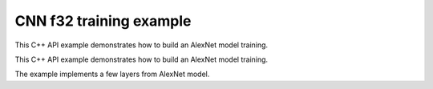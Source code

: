 .. index:: pair: page; CNN f32 training example
.. _doxid-cnn_training_f32_cpp:

CNN f32 training example
========================

This C++ API example demonstrates how to build an AlexNet model training.

This C++ API example demonstrates how to build an AlexNet model training.

The example implements a few layers from AlexNet model.

.. ref-code-block:: cpp

	/*******************************************************************************
	* Copyright 2016-2025 Intel Corporation
	*
	* Licensed under the Apache License, Version 2.0 (the "License");
	* you may not use this file except in compliance with the License.
	* You may obtain a copy of the License at
	*
	*     http://www.apache.org/licenses/LICENSE-2.0
	*
	* Unless required by applicable law or agreed to in writing, software
	* distributed under the License is distributed on an "AS IS" BASIS,
	* WITHOUT WARRANTIES OR CONDITIONS OF ANY KIND, either express or implied.
	* See the License for the specific language governing permissions and
	* limitations under the License.
	*******************************************************************************/
	
	
	#include <assert.h>
	
	#include <math.h>
	
	#include "oneapi/dnnl/dnnl.hpp"
	
	#include "example_utils.hpp"
	
	using namespace :ref:`dnnl <doxid-namespacednnl>`;
	
	void simple_net(:ref:`engine::kind <doxid-structdnnl_1_1engine_1a2635da16314dcbdb9bd9ea431316bb1a>` engine_kind) {
	    auto eng = :ref:`engine <doxid-structdnnl_1_1engine>`(engine_kind, 0);
	    :ref:`stream <doxid-structdnnl_1_1stream>` s(eng);
	
	    // Vector of primitives and their execute arguments
	    std::vector<primitive> net_fwd, net_bwd;
	    std::vector<std::unordered_map<int, memory>> net_fwd_args, net_bwd_args;
	
	    const int batch = 32;
	
	    std::vector<float> net_src(batch * 3 * 227 * 227);
	    std::vector<float> net_dst(batch * 96 * 27 * 27);
	
	    // initializing non-zero values for src
	    for (size_t i = 0; i < net_src.size(); ++i)
	        net_src[i] = sinf((float)i);
	
	    // AlexNet: conv
	    // {batch, 3, 227, 227} (x) {96, 3, 11, 11} -> {batch, 96, 55, 55}
	    // strides: {4, 4}
	
	    :ref:`memory::dims <doxid-structdnnl_1_1memory_1a7d9f4b6ad8caf3969f436cd9ff27e9bb>` conv_src_tz = {batch, 3, 227, 227};
	    :ref:`memory::dims <doxid-structdnnl_1_1memory_1a7d9f4b6ad8caf3969f436cd9ff27e9bb>` conv_weights_tz = {96, 3, 11, 11};
	    :ref:`memory::dims <doxid-structdnnl_1_1memory_1a7d9f4b6ad8caf3969f436cd9ff27e9bb>` conv_bias_tz = {96};
	    :ref:`memory::dims <doxid-structdnnl_1_1memory_1a7d9f4b6ad8caf3969f436cd9ff27e9bb>` conv_dst_tz = {batch, 96, 55, 55};
	    :ref:`memory::dims <doxid-structdnnl_1_1memory_1a7d9f4b6ad8caf3969f436cd9ff27e9bb>` conv_strides = {4, 4};
	    :ref:`memory::dims <doxid-structdnnl_1_1memory_1a7d9f4b6ad8caf3969f436cd9ff27e9bb>` conv_padding = {0, 0};
	
	    std::vector<float> conv_weights(product(conv_weights_tz));
	    std::vector<float> conv_bias(product(conv_bias_tz));
	
	    // initializing non-zero values for weights and bias
	    for (size_t i = 0; i < conv_weights.size(); ++i)
	        conv_weights[i] = sinf((float)i);
	    for (size_t i = 0; i < conv_bias.size(); ++i)
	        conv_bias[i] = sinf((float)i);
	
	    // create memory for user data
	    auto conv_user_src_memory = :ref:`memory <doxid-structdnnl_1_1memory>`(
	            {{conv_src_tz}, :ref:`memory::data_type::f32 <doxid-structdnnl_1_1memory_1a8e83474ec3a50e08e37af76c8c075dcea512dc597be7ae761876315165dc8bd2e>`, :ref:`memory::format_tag::nchw <doxid-structdnnl_1_1memory_1a8e71077ed6a5f7fb7b3e6e1a5a2ecf3faded7ac40158367123c5467281d44cbeb>`},
	            eng);
	    write_to_dnnl_memory(net_src.data(), conv_user_src_memory);
	    auto conv_user_weights_memory
	            = :ref:`memory <doxid-structdnnl_1_1memory>`({{conv_weights_tz}, :ref:`memory::data_type::f32 <doxid-structdnnl_1_1memory_1a8e83474ec3a50e08e37af76c8c075dcea512dc597be7ae761876315165dc8bd2e>`,
	                             :ref:`memory::format_tag::oihw <doxid-structdnnl_1_1memory_1a8e71077ed6a5f7fb7b3e6e1a5a2ecf3fa14b72a467aeefa06a5cb802ec4a7743c>`},
	                    eng);
	    write_to_dnnl_memory((void *)conv_weights.data(), conv_user_weights_memory);
	    auto conv_user_bias_memory = :ref:`memory <doxid-structdnnl_1_1memory>`(
	            {{conv_bias_tz}, :ref:`memory::data_type::f32 <doxid-structdnnl_1_1memory_1a8e83474ec3a50e08e37af76c8c075dcea512dc597be7ae761876315165dc8bd2e>`, :ref:`memory::format_tag::x <doxid-structdnnl_1_1memory_1a8e71077ed6a5f7fb7b3e6e1a5a2ecf3fa9dd4e461268c8034f5c8564e155c67a6>`},
	            eng);
	    write_to_dnnl_memory(conv_bias.data(), conv_user_bias_memory);
	
	    // create memory descriptors for convolution data w/ no specified
	    // format tag(`any`)
	    // tag `any` lets a primitive(convolution in this case)
	    // chose the memory format preferred for best performance.
	    auto conv_src_md = :ref:`memory::desc <doxid-structdnnl_1_1memory_1_1desc>`(
	            {conv_src_tz}, :ref:`memory::data_type::f32 <doxid-structdnnl_1_1memory_1a8e83474ec3a50e08e37af76c8c075dcea512dc597be7ae761876315165dc8bd2e>`, :ref:`memory::format_tag::any <doxid-structdnnl_1_1memory_1a8e71077ed6a5f7fb7b3e6e1a5a2ecf3fa100b8cad7cf2a56f6df78f171f97a1ec>`);
	    auto conv_bias_md = :ref:`memory::desc <doxid-structdnnl_1_1memory_1_1desc>`(
	            {conv_bias_tz}, :ref:`memory::data_type::f32 <doxid-structdnnl_1_1memory_1a8e83474ec3a50e08e37af76c8c075dcea512dc597be7ae761876315165dc8bd2e>`, :ref:`memory::format_tag::any <doxid-structdnnl_1_1memory_1a8e71077ed6a5f7fb7b3e6e1a5a2ecf3fa100b8cad7cf2a56f6df78f171f97a1ec>`);
	    auto conv_weights_md = :ref:`memory::desc <doxid-structdnnl_1_1memory_1_1desc>`(
	            {conv_weights_tz}, :ref:`memory::data_type::f32 <doxid-structdnnl_1_1memory_1a8e83474ec3a50e08e37af76c8c075dcea512dc597be7ae761876315165dc8bd2e>`, :ref:`memory::format_tag::any <doxid-structdnnl_1_1memory_1a8e71077ed6a5f7fb7b3e6e1a5a2ecf3fa100b8cad7cf2a56f6df78f171f97a1ec>`);
	    auto conv_dst_md = :ref:`memory::desc <doxid-structdnnl_1_1memory_1_1desc>`(
	            {conv_dst_tz}, :ref:`memory::data_type::f32 <doxid-structdnnl_1_1memory_1a8e83474ec3a50e08e37af76c8c075dcea512dc597be7ae761876315165dc8bd2e>`, :ref:`memory::format_tag::any <doxid-structdnnl_1_1memory_1a8e71077ed6a5f7fb7b3e6e1a5a2ecf3fa100b8cad7cf2a56f6df78f171f97a1ec>`);
	
	    // create a convolution primitive descriptor
	    auto conv_pd = :ref:`convolution_forward::primitive_desc <doxid-structdnnl_1_1convolution__forward_1_1primitive__desc>`(eng, :ref:`prop_kind::forward <doxid-group__dnnl__api__attributes_1ggac7db48f6583aa9903e54c2a39d65438fa965dbaac085fc891bfbbd4f9d145bbc8>`,
	            :ref:`algorithm::convolution_direct <doxid-group__dnnl__api__attributes_1gga00377dd4982333e42e8ae1d09a309640a5028ad8f818a45333a8a0eefad35c5c0>`, conv_src_md, conv_weights_md,
	            conv_bias_md, conv_dst_md, conv_strides, conv_padding,
	            conv_padding);
	
	    // create reorder primitives between user input and conv src if needed
	    auto conv_src_memory = conv_user_src_memory;
	    if (conv_pd.src_desc() != conv_user_src_memory.get_desc()) {
	        conv_src_memory = :ref:`memory <doxid-structdnnl_1_1memory>`(conv_pd.src_desc(), eng);
	        net_fwd.push_back(:ref:`reorder <doxid-structdnnl_1_1reorder>`(conv_user_src_memory, conv_src_memory));
	        net_fwd_args.push_back({{:ref:`DNNL_ARG_FROM <doxid-group__dnnl__api__primitives__common_1ga953b34f004a8222b04e21851487c611a>`, conv_user_src_memory},
	                {:ref:`DNNL_ARG_TO <doxid-group__dnnl__api__primitives__common_1gaf700c3396987b450413c8df5d78bafd9>`, conv_src_memory}});
	    }
	
	    auto conv_weights_memory = conv_user_weights_memory;
	    if (conv_pd.weights_desc() != conv_user_weights_memory.get_desc()) {
	        conv_weights_memory = :ref:`memory <doxid-structdnnl_1_1memory>`(conv_pd.weights_desc(), eng);
	        net_fwd.push_back(
	                :ref:`reorder <doxid-structdnnl_1_1reorder>`(conv_user_weights_memory, conv_weights_memory));
	        net_fwd_args.push_back({{:ref:`DNNL_ARG_FROM <doxid-group__dnnl__api__primitives__common_1ga953b34f004a8222b04e21851487c611a>`, conv_user_weights_memory},
	                {:ref:`DNNL_ARG_TO <doxid-group__dnnl__api__primitives__common_1gaf700c3396987b450413c8df5d78bafd9>`, conv_weights_memory}});
	    }
	
	    // create memory for conv dst
	    auto conv_dst_memory = :ref:`memory <doxid-structdnnl_1_1memory>`(conv_pd.dst_desc(), eng);
	
	    // finally create a convolution primitive
	    net_fwd.push_back(:ref:`convolution_forward <doxid-structdnnl_1_1convolution__forward>`(conv_pd));
	    net_fwd_args.push_back({{:ref:`DNNL_ARG_SRC <doxid-group__dnnl__api__primitives__common_1gac37ad67b48edeb9e742af0e50b70fe09>`, conv_src_memory},
	            {:ref:`DNNL_ARG_WEIGHTS <doxid-group__dnnl__api__primitives__common_1gaf279f28c59a807e71a70c719db56c5b3>`, conv_weights_memory},
	            {:ref:`DNNL_ARG_BIAS <doxid-group__dnnl__api__primitives__common_1gad0cbc09942aba93fbe3c0c2e09166f0d>`, conv_user_bias_memory},
	            {:ref:`DNNL_ARG_DST <doxid-group__dnnl__api__primitives__common_1ga3ca217e4a06d42a0ede3c018383c388f>`, conv_dst_memory}});
	
	    // AlexNet: relu
	    // {batch, 96, 55, 55} -> {batch, 96, 55, 55}
	    :ref:`memory::dims <doxid-structdnnl_1_1memory_1a7d9f4b6ad8caf3969f436cd9ff27e9bb>` relu_data_tz = {batch, 96, 55, 55};
	    const float negative_slope = 0.0f;
	
	    // create relu primitive desc
	    // keep memory format tag of source same as the format tag of convolution
	    // output in order to avoid reorder
	    auto relu_pd = :ref:`eltwise_forward::primitive_desc <doxid-structdnnl_1_1eltwise__forward_1_1primitive__desc>`(eng, :ref:`prop_kind::forward <doxid-group__dnnl__api__attributes_1ggac7db48f6583aa9903e54c2a39d65438fa965dbaac085fc891bfbbd4f9d145bbc8>`,
	            :ref:`algorithm::eltwise_relu <doxid-group__dnnl__api__attributes_1gga00377dd4982333e42e8ae1d09a309640aba09bebb742494255b90b43871c01c69>`, conv_pd.dst_desc(), conv_pd.dst_desc(),
	            negative_slope);
	
	    // create relu dst memory
	    auto relu_dst_memory = :ref:`memory <doxid-structdnnl_1_1memory>`(relu_pd.dst_desc(), eng);
	
	    // finally create a relu primitive
	    net_fwd.push_back(:ref:`eltwise_forward <doxid-structdnnl_1_1eltwise__forward>`(relu_pd));
	    net_fwd_args.push_back(
	            {{:ref:`DNNL_ARG_SRC <doxid-group__dnnl__api__primitives__common_1gac37ad67b48edeb9e742af0e50b70fe09>`, conv_dst_memory}, {:ref:`DNNL_ARG_DST <doxid-group__dnnl__api__primitives__common_1ga3ca217e4a06d42a0ede3c018383c388f>`, relu_dst_memory}});
	
	    // AlexNet: lrn
	    // {batch, 96, 55, 55} -> {batch, 96, 55, 55}
	    // local size: 5
	    // alpha: 0.0001
	    // beta: 0.75
	    // k: 1.0
	    :ref:`memory::dims <doxid-structdnnl_1_1memory_1a7d9f4b6ad8caf3969f436cd9ff27e9bb>` lrn_data_tz = {batch, 96, 55, 55};
	    const uint32_t local_size = 5;
	    const float alpha = 0.0001f;
	    const float beta = 0.75f;
	    const float k = 1.0f;
	
	    // create a lrn primitive descriptor
	    auto lrn_pd = :ref:`lrn_forward::primitive_desc <doxid-structdnnl_1_1lrn__forward_1_1primitive__desc>`(eng, :ref:`prop_kind::forward <doxid-group__dnnl__api__attributes_1ggac7db48f6583aa9903e54c2a39d65438fa965dbaac085fc891bfbbd4f9d145bbc8>`,
	            :ref:`algorithm::lrn_across_channels <doxid-group__dnnl__api__attributes_1gga00377dd4982333e42e8ae1d09a309640ab9e2d858b551792385a4b5b86672b24b>`, relu_pd.dst_desc(),
	            relu_pd.dst_desc(), local_size, alpha, beta, k);
	
	    // create lrn dst memory
	    auto lrn_dst_memory = :ref:`memory <doxid-structdnnl_1_1memory>`(lrn_pd.dst_desc(), eng);
	
	    // create workspace only in training and only for forward primitive
	    // query lrn_pd for workspace, this memory will be shared with forward lrn
	    auto lrn_workspace_memory = :ref:`memory <doxid-structdnnl_1_1memory>`(lrn_pd.workspace_desc(), eng);
	
	    // finally create a lrn primitive
	    net_fwd.push_back(:ref:`lrn_forward <doxid-structdnnl_1_1lrn__forward>`(lrn_pd));
	    net_fwd_args.push_back(
	            {{:ref:`DNNL_ARG_SRC <doxid-group__dnnl__api__primitives__common_1gac37ad67b48edeb9e742af0e50b70fe09>`, relu_dst_memory}, {:ref:`DNNL_ARG_DST <doxid-group__dnnl__api__primitives__common_1ga3ca217e4a06d42a0ede3c018383c388f>`, lrn_dst_memory},
	                    {:ref:`DNNL_ARG_WORKSPACE <doxid-group__dnnl__api__primitives__common_1ga550c80e1b9ba4f541202a7ac98be117f>`, lrn_workspace_memory}});
	
	    // AlexNet: pool
	    // {batch, 96, 55, 55} -> {batch, 96, 27, 27}
	    // kernel: {3, 3}
	    // strides: {2, 2}
	
	    :ref:`memory::dims <doxid-structdnnl_1_1memory_1a7d9f4b6ad8caf3969f436cd9ff27e9bb>` pool_dst_tz = {batch, 96, 27, 27};
	    :ref:`memory::dims <doxid-structdnnl_1_1memory_1a7d9f4b6ad8caf3969f436cd9ff27e9bb>` pool_kernel = {3, 3};
	    :ref:`memory::dims <doxid-structdnnl_1_1memory_1a7d9f4b6ad8caf3969f436cd9ff27e9bb>` pool_strides = {2, 2};
	    :ref:`memory::dims <doxid-structdnnl_1_1memory_1a7d9f4b6ad8caf3969f436cd9ff27e9bb>` pool_dilation = {0, 0};
	    :ref:`memory::dims <doxid-structdnnl_1_1memory_1a7d9f4b6ad8caf3969f436cd9ff27e9bb>` pool_padding = {0, 0};
	
	    // create memory for pool dst data in user format
	    auto pool_user_dst_memory = :ref:`memory <doxid-structdnnl_1_1memory>`(
	            {{pool_dst_tz}, :ref:`memory::data_type::f32 <doxid-structdnnl_1_1memory_1a8e83474ec3a50e08e37af76c8c075dcea512dc597be7ae761876315165dc8bd2e>`, :ref:`memory::format_tag::nchw <doxid-structdnnl_1_1memory_1a8e71077ed6a5f7fb7b3e6e1a5a2ecf3faded7ac40158367123c5467281d44cbeb>`},
	            eng);
	    write_to_dnnl_memory(net_dst.data(), pool_user_dst_memory);
	
	    // create pool dst memory descriptor in format any
	    auto pool_dst_md = :ref:`memory::desc <doxid-structdnnl_1_1memory_1_1desc>`(
	            {pool_dst_tz}, :ref:`memory::data_type::f32 <doxid-structdnnl_1_1memory_1a8e83474ec3a50e08e37af76c8c075dcea512dc597be7ae761876315165dc8bd2e>`, :ref:`memory::format_tag::any <doxid-structdnnl_1_1memory_1a8e71077ed6a5f7fb7b3e6e1a5a2ecf3fa100b8cad7cf2a56f6df78f171f97a1ec>`);
	
	    // create a pooling primitive descriptor
	    auto pool_pd = :ref:`pooling_forward::primitive_desc <doxid-structdnnl_1_1pooling__forward_1_1primitive__desc>`(eng, :ref:`prop_kind::forward <doxid-group__dnnl__api__attributes_1ggac7db48f6583aa9903e54c2a39d65438fa965dbaac085fc891bfbbd4f9d145bbc8>`,
	            :ref:`algorithm::pooling_max <doxid-group__dnnl__api__attributes_1gga00377dd4982333e42e8ae1d09a309640a8c73d4bb88a0497586a74256bb338e88>`, lrn_dst_memory.get_desc(), pool_dst_md,
	            pool_strides, pool_kernel, pool_dilation, pool_padding,
	            pool_padding);
	
	    // create pooling workspace memory if training
	    auto pool_workspace_memory = :ref:`memory <doxid-structdnnl_1_1memory>`(pool_pd.workspace_desc(), eng);
	
	    // create a pooling primitive
	    net_fwd.push_back(:ref:`pooling_forward <doxid-structdnnl_1_1pooling__forward>`(pool_pd));
	    // leave DST unknown for now (see the next reorder)
	    net_fwd_args.push_back({{:ref:`DNNL_ARG_SRC <doxid-group__dnnl__api__primitives__common_1gac37ad67b48edeb9e742af0e50b70fe09>`, lrn_dst_memory},
	            // delay putting DST until reorder (if needed)
	            {:ref:`DNNL_ARG_WORKSPACE <doxid-group__dnnl__api__primitives__common_1ga550c80e1b9ba4f541202a7ac98be117f>`, pool_workspace_memory}});
	
	    // create reorder primitive between pool dst and user dst format
	    // if needed
	    auto pool_dst_memory = pool_user_dst_memory;
	    if (pool_pd.dst_desc() != pool_user_dst_memory.get_desc()) {
	        pool_dst_memory = :ref:`memory <doxid-structdnnl_1_1memory>`(pool_pd.dst_desc(), eng);
	        net_fwd_args.back().insert({:ref:`DNNL_ARG_DST <doxid-group__dnnl__api__primitives__common_1ga3ca217e4a06d42a0ede3c018383c388f>`, pool_dst_memory});
	        net_fwd.push_back(:ref:`reorder <doxid-structdnnl_1_1reorder>`(pool_dst_memory, pool_user_dst_memory));
	        net_fwd_args.push_back({{:ref:`DNNL_ARG_FROM <doxid-group__dnnl__api__primitives__common_1ga953b34f004a8222b04e21851487c611a>`, pool_dst_memory},
	                {:ref:`DNNL_ARG_TO <doxid-group__dnnl__api__primitives__common_1gaf700c3396987b450413c8df5d78bafd9>`, pool_user_dst_memory}});
	    } else {
	        net_fwd_args.back().insert({:ref:`DNNL_ARG_DST <doxid-group__dnnl__api__primitives__common_1ga3ca217e4a06d42a0ede3c018383c388f>`, pool_dst_memory});
	    }
	
	    //-----------------------------------------------------------------------
	    //----------------- Backward Stream -------------------------------------
	    // ... user diff_data ...
	    std::vector<float> net_diff_dst(batch * 96 * 27 * 27);
	    for (size_t i = 0; i < net_diff_dst.size(); ++i)
	        net_diff_dst[i] = sinf((float)i);
	
	    // create memory for user diff dst data
	    auto pool_user_diff_dst_memory = :ref:`memory <doxid-structdnnl_1_1memory>`(
	            {{pool_dst_tz}, :ref:`memory::data_type::f32 <doxid-structdnnl_1_1memory_1a8e83474ec3a50e08e37af76c8c075dcea512dc597be7ae761876315165dc8bd2e>`, :ref:`memory::format_tag::nchw <doxid-structdnnl_1_1memory_1a8e71077ed6a5f7fb7b3e6e1a5a2ecf3faded7ac40158367123c5467281d44cbeb>`},
	            eng);
	    write_to_dnnl_memory(net_diff_dst.data(), pool_user_diff_dst_memory);
	
	    // Backward pooling
	    // create memory descriptors for pooling
	    auto pool_diff_src_md = :ref:`memory::desc <doxid-structdnnl_1_1memory_1_1desc>`(
	            {lrn_data_tz}, :ref:`memory::data_type::f32 <doxid-structdnnl_1_1memory_1a8e83474ec3a50e08e37af76c8c075dcea512dc597be7ae761876315165dc8bd2e>`, :ref:`memory::format_tag::any <doxid-structdnnl_1_1memory_1a8e71077ed6a5f7fb7b3e6e1a5a2ecf3fa100b8cad7cf2a56f6df78f171f97a1ec>`);
	    auto pool_diff_dst_md = :ref:`memory::desc <doxid-structdnnl_1_1memory_1_1desc>`(
	            {pool_dst_tz}, :ref:`memory::data_type::f32 <doxid-structdnnl_1_1memory_1a8e83474ec3a50e08e37af76c8c075dcea512dc597be7ae761876315165dc8bd2e>`, :ref:`memory::format_tag::any <doxid-structdnnl_1_1memory_1a8e71077ed6a5f7fb7b3e6e1a5a2ecf3fa100b8cad7cf2a56f6df78f171f97a1ec>`);
	
	    // backward primitive descriptor needs to hint forward descriptor
	    auto pool_bwd_pd = :ref:`pooling_backward::primitive_desc <doxid-structdnnl_1_1pooling__backward_1_1primitive__desc>`(eng,
	            :ref:`algorithm::pooling_max <doxid-group__dnnl__api__attributes_1gga00377dd4982333e42e8ae1d09a309640a8c73d4bb88a0497586a74256bb338e88>`, pool_diff_src_md, pool_diff_dst_md,
	            pool_strides, pool_kernel, pool_dilation, pool_padding,
	            pool_padding, pool_pd);
	
	    // create reorder primitive between user diff dst and pool diff dst
	    // if required
	    auto pool_diff_dst_memory = pool_user_diff_dst_memory;
	    if (pool_dst_memory.get_desc() != pool_user_diff_dst_memory.get_desc()) {
	        pool_diff_dst_memory = :ref:`memory <doxid-structdnnl_1_1memory>`(pool_dst_memory.get_desc(), eng);
	        net_bwd.push_back(
	                :ref:`reorder <doxid-structdnnl_1_1reorder>`(pool_user_diff_dst_memory, pool_diff_dst_memory));
	        net_bwd_args.push_back({{:ref:`DNNL_ARG_FROM <doxid-group__dnnl__api__primitives__common_1ga953b34f004a8222b04e21851487c611a>`, pool_user_diff_dst_memory},
	                {:ref:`DNNL_ARG_TO <doxid-group__dnnl__api__primitives__common_1gaf700c3396987b450413c8df5d78bafd9>`, pool_diff_dst_memory}});
	    }
	
	    // create memory for pool diff src
	    auto pool_diff_src_memory = :ref:`memory <doxid-structdnnl_1_1memory>`(pool_bwd_pd.diff_src_desc(), eng);
	
	    // finally create backward pooling primitive
	    net_bwd.push_back(:ref:`pooling_backward <doxid-structdnnl_1_1pooling__backward>`(pool_bwd_pd));
	    net_bwd_args.push_back({{:ref:`DNNL_ARG_DIFF_DST <doxid-group__dnnl__api__primitives__common_1gac9302f4cbd2668bf9a98ba99d752b971>`, pool_diff_dst_memory},
	            {:ref:`DNNL_ARG_DIFF_SRC <doxid-group__dnnl__api__primitives__common_1ga18ee0e360399cfe9d3b58a13dfcb9333>`, pool_diff_src_memory},
	            {:ref:`DNNL_ARG_WORKSPACE <doxid-group__dnnl__api__primitives__common_1ga550c80e1b9ba4f541202a7ac98be117f>`, pool_workspace_memory}});
	
	    // Backward lrn
	    auto lrn_diff_dst_md = :ref:`memory::desc <doxid-structdnnl_1_1memory_1_1desc>`(
	            {lrn_data_tz}, :ref:`memory::data_type::f32 <doxid-structdnnl_1_1memory_1a8e83474ec3a50e08e37af76c8c075dcea512dc597be7ae761876315165dc8bd2e>`, :ref:`memory::format_tag::any <doxid-structdnnl_1_1memory_1a8e71077ed6a5f7fb7b3e6e1a5a2ecf3fa100b8cad7cf2a56f6df78f171f97a1ec>`);
	    const auto &lrn_diff_src_md = lrn_diff_dst_md;
	
	    // create backward lrn primitive descriptor
	    auto lrn_bwd_pd = :ref:`lrn_backward::primitive_desc <doxid-structdnnl_1_1lrn__backward_1_1primitive__desc>`(eng,
	            :ref:`algorithm::lrn_across_channels <doxid-group__dnnl__api__attributes_1gga00377dd4982333e42e8ae1d09a309640ab9e2d858b551792385a4b5b86672b24b>`, lrn_diff_src_md, lrn_diff_dst_md,
	            lrn_pd.src_desc(), local_size, alpha, beta, k, lrn_pd);
	
	    // create reorder primitive between pool diff src and lrn diff dst
	    // if required
	    auto lrn_diff_dst_memory = pool_diff_src_memory;
	    if (lrn_diff_dst_memory.get_desc() != lrn_bwd_pd.:ref:`diff_dst_desc <doxid-structdnnl_1_1lrn__backward_1_1primitive__desc_1a96df5abf39107ec66f0b3c56968bf66b>`()) {
	        lrn_diff_dst_memory = :ref:`memory <doxid-structdnnl_1_1memory>`(lrn_bwd_pd.diff_dst_desc(), eng);
	        net_bwd.push_back(:ref:`reorder <doxid-structdnnl_1_1reorder>`(pool_diff_src_memory, lrn_diff_dst_memory));
	        net_bwd_args.push_back({{:ref:`DNNL_ARG_FROM <doxid-group__dnnl__api__primitives__common_1ga953b34f004a8222b04e21851487c611a>`, pool_diff_src_memory},
	                {:ref:`DNNL_ARG_TO <doxid-group__dnnl__api__primitives__common_1gaf700c3396987b450413c8df5d78bafd9>`, lrn_diff_dst_memory}});
	    }
	
	    // create memory for lrn diff src
	    auto lrn_diff_src_memory = :ref:`memory <doxid-structdnnl_1_1memory>`(lrn_bwd_pd.diff_src_desc(), eng);
	
	    // finally create a lrn backward primitive
	    // backward lrn needs src: relu dst in this topology
	    net_bwd.push_back(:ref:`lrn_backward <doxid-structdnnl_1_1lrn__backward>`(lrn_bwd_pd));
	    net_bwd_args.push_back({{:ref:`DNNL_ARG_SRC <doxid-group__dnnl__api__primitives__common_1gac37ad67b48edeb9e742af0e50b70fe09>`, relu_dst_memory},
	            {:ref:`DNNL_ARG_DIFF_DST <doxid-group__dnnl__api__primitives__common_1gac9302f4cbd2668bf9a98ba99d752b971>`, lrn_diff_dst_memory},
	            {:ref:`DNNL_ARG_DIFF_SRC <doxid-group__dnnl__api__primitives__common_1ga18ee0e360399cfe9d3b58a13dfcb9333>`, lrn_diff_src_memory},
	            {:ref:`DNNL_ARG_WORKSPACE <doxid-group__dnnl__api__primitives__common_1ga550c80e1b9ba4f541202a7ac98be117f>`, lrn_workspace_memory}});
	
	    // Backward relu
	    auto relu_diff_src_md = :ref:`memory::desc <doxid-structdnnl_1_1memory_1_1desc>`(
	            {relu_data_tz}, :ref:`memory::data_type::f32 <doxid-structdnnl_1_1memory_1a8e83474ec3a50e08e37af76c8c075dcea512dc597be7ae761876315165dc8bd2e>`, :ref:`memory::format_tag::any <doxid-structdnnl_1_1memory_1a8e71077ed6a5f7fb7b3e6e1a5a2ecf3fa100b8cad7cf2a56f6df78f171f97a1ec>`);
	    auto relu_diff_dst_md = :ref:`memory::desc <doxid-structdnnl_1_1memory_1_1desc>`(
	            {relu_data_tz}, :ref:`memory::data_type::f32 <doxid-structdnnl_1_1memory_1a8e83474ec3a50e08e37af76c8c075dcea512dc597be7ae761876315165dc8bd2e>`, :ref:`memory::format_tag::any <doxid-structdnnl_1_1memory_1a8e71077ed6a5f7fb7b3e6e1a5a2ecf3fa100b8cad7cf2a56f6df78f171f97a1ec>`);
	    auto relu_src_md = conv_pd.dst_desc();
	
	    // create backward relu primitive_descriptor
	    auto relu_bwd_pd = :ref:`eltwise_backward::primitive_desc <doxid-structdnnl_1_1eltwise__backward_1_1primitive__desc>`(eng,
	            :ref:`algorithm::eltwise_relu <doxid-group__dnnl__api__attributes_1gga00377dd4982333e42e8ae1d09a309640aba09bebb742494255b90b43871c01c69>`, relu_diff_src_md, relu_diff_dst_md,
	            relu_src_md, negative_slope, relu_pd);
	
	    // create reorder primitive between lrn diff src and relu diff dst
	    // if required
	    auto relu_diff_dst_memory = lrn_diff_src_memory;
	    if (relu_diff_dst_memory.get_desc() != relu_bwd_pd.diff_dst_desc()) {
	        relu_diff_dst_memory = :ref:`memory <doxid-structdnnl_1_1memory>`(relu_bwd_pd.diff_dst_desc(), eng);
	        net_bwd.push_back(:ref:`reorder <doxid-structdnnl_1_1reorder>`(lrn_diff_src_memory, relu_diff_dst_memory));
	        net_bwd_args.push_back({{:ref:`DNNL_ARG_FROM <doxid-group__dnnl__api__primitives__common_1ga953b34f004a8222b04e21851487c611a>`, lrn_diff_src_memory},
	                {:ref:`DNNL_ARG_TO <doxid-group__dnnl__api__primitives__common_1gaf700c3396987b450413c8df5d78bafd9>`, relu_diff_dst_memory}});
	    }
	
	    // create memory for relu diff src
	    auto relu_diff_src_memory = :ref:`memory <doxid-structdnnl_1_1memory>`(relu_bwd_pd.diff_src_desc(), eng);
	
	    // finally create a backward relu primitive
	    net_bwd.push_back(:ref:`eltwise_backward <doxid-structdnnl_1_1eltwise__backward>`(relu_bwd_pd));
	    net_bwd_args.push_back({{:ref:`DNNL_ARG_SRC <doxid-group__dnnl__api__primitives__common_1gac37ad67b48edeb9e742af0e50b70fe09>`, conv_dst_memory},
	            {:ref:`DNNL_ARG_DIFF_DST <doxid-group__dnnl__api__primitives__common_1gac9302f4cbd2668bf9a98ba99d752b971>`, relu_diff_dst_memory},
	            {:ref:`DNNL_ARG_DIFF_SRC <doxid-group__dnnl__api__primitives__common_1ga18ee0e360399cfe9d3b58a13dfcb9333>`, relu_diff_src_memory}});
	
	    // Backward convolution with respect to weights
	    // create user format diff weights and diff bias memory
	    std::vector<float> conv_user_diff_weights_buffer(product(conv_weights_tz));
	    std::vector<float> conv_diff_bias_buffer(product(conv_bias_tz));
	
	    auto conv_user_diff_weights_memory
	            = :ref:`memory <doxid-structdnnl_1_1memory>`({{conv_weights_tz}, :ref:`memory::data_type::f32 <doxid-structdnnl_1_1memory_1a8e83474ec3a50e08e37af76c8c075dcea512dc597be7ae761876315165dc8bd2e>`,
	                             :ref:`memory::format_tag::nchw <doxid-structdnnl_1_1memory_1a8e71077ed6a5f7fb7b3e6e1a5a2ecf3faded7ac40158367123c5467281d44cbeb>`},
	                    eng);
	    write_to_dnnl_memory(conv_user_diff_weights_buffer.data(),
	            conv_user_diff_weights_memory);
	    auto conv_diff_bias_memory = :ref:`memory <doxid-structdnnl_1_1memory>`(
	            {{conv_bias_tz}, :ref:`memory::data_type::f32 <doxid-structdnnl_1_1memory_1a8e83474ec3a50e08e37af76c8c075dcea512dc597be7ae761876315165dc8bd2e>`, :ref:`memory::format_tag::x <doxid-structdnnl_1_1memory_1a8e71077ed6a5f7fb7b3e6e1a5a2ecf3fa9dd4e461268c8034f5c8564e155c67a6>`},
	            eng);
	    write_to_dnnl_memory(conv_diff_bias_buffer.data(), conv_diff_bias_memory);
	
	    // create memory descriptors
	    auto conv_bwd_src_md = :ref:`memory::desc <doxid-structdnnl_1_1memory_1_1desc>`(
	            {conv_src_tz}, :ref:`memory::data_type::f32 <doxid-structdnnl_1_1memory_1a8e83474ec3a50e08e37af76c8c075dcea512dc597be7ae761876315165dc8bd2e>`, :ref:`memory::format_tag::any <doxid-structdnnl_1_1memory_1a8e71077ed6a5f7fb7b3e6e1a5a2ecf3fa100b8cad7cf2a56f6df78f171f97a1ec>`);
	    auto conv_diff_bias_md = :ref:`memory::desc <doxid-structdnnl_1_1memory_1_1desc>`(
	            {conv_bias_tz}, :ref:`memory::data_type::f32 <doxid-structdnnl_1_1memory_1a8e83474ec3a50e08e37af76c8c075dcea512dc597be7ae761876315165dc8bd2e>`, :ref:`memory::format_tag::any <doxid-structdnnl_1_1memory_1a8e71077ed6a5f7fb7b3e6e1a5a2ecf3fa100b8cad7cf2a56f6df78f171f97a1ec>`);
	    auto conv_diff_weights_md = :ref:`memory::desc <doxid-structdnnl_1_1memory_1_1desc>`(
	            {conv_weights_tz}, :ref:`memory::data_type::f32 <doxid-structdnnl_1_1memory_1a8e83474ec3a50e08e37af76c8c075dcea512dc597be7ae761876315165dc8bd2e>`, :ref:`memory::format_tag::any <doxid-structdnnl_1_1memory_1a8e71077ed6a5f7fb7b3e6e1a5a2ecf3fa100b8cad7cf2a56f6df78f171f97a1ec>`);
	    auto conv_diff_dst_md = :ref:`memory::desc <doxid-structdnnl_1_1memory_1_1desc>`(
	            {conv_dst_tz}, :ref:`memory::data_type::f32 <doxid-structdnnl_1_1memory_1a8e83474ec3a50e08e37af76c8c075dcea512dc597be7ae761876315165dc8bd2e>`, :ref:`memory::format_tag::any <doxid-structdnnl_1_1memory_1a8e71077ed6a5f7fb7b3e6e1a5a2ecf3fa100b8cad7cf2a56f6df78f171f97a1ec>`);
	
	    // create backward convolution primitive descriptor
	    auto conv_bwd_weights_pd = :ref:`convolution_backward_weights::primitive_desc <doxid-structdnnl_1_1convolution__backward__weights_1_1primitive__desc>`(eng,
	            :ref:`algorithm::convolution_direct <doxid-group__dnnl__api__attributes_1gga00377dd4982333e42e8ae1d09a309640a5028ad8f818a45333a8a0eefad35c5c0>`, conv_bwd_src_md,
	            conv_diff_weights_md, conv_diff_bias_md, conv_diff_dst_md,
	            conv_strides, conv_padding, conv_padding, conv_pd);
	
	    // for best performance convolution backward might chose
	    // different memory format for src and diff_dst
	    // than the memory formats preferred by forward convolution
	    // for src and dst respectively
	    // create reorder primitives for src from forward convolution to the
	    // format chosen by backward convolution
	    auto conv_bwd_src_memory = conv_src_memory;
	    if (conv_bwd_weights_pd.src_desc() != conv_src_memory.get_desc()) {
	        conv_bwd_src_memory = :ref:`memory <doxid-structdnnl_1_1memory>`(conv_bwd_weights_pd.src_desc(), eng);
	        net_bwd.push_back(:ref:`reorder <doxid-structdnnl_1_1reorder>`(conv_src_memory, conv_bwd_src_memory));
	        net_bwd_args.push_back({{:ref:`DNNL_ARG_FROM <doxid-group__dnnl__api__primitives__common_1ga953b34f004a8222b04e21851487c611a>`, conv_src_memory},
	                {:ref:`DNNL_ARG_TO <doxid-group__dnnl__api__primitives__common_1gaf700c3396987b450413c8df5d78bafd9>`, conv_bwd_src_memory}});
	    }
	
	    // create reorder primitives for diff_dst between diff_src from relu_bwd
	    // and format preferred by conv_diff_weights
	    auto conv_diff_dst_memory = relu_diff_src_memory;
	    if (conv_bwd_weights_pd.diff_dst_desc()
	            != relu_diff_src_memory.get_desc()) {
	        conv_diff_dst_memory = :ref:`memory <doxid-structdnnl_1_1memory>`(conv_bwd_weights_pd.diff_dst_desc(), eng);
	        net_bwd.push_back(:ref:`reorder <doxid-structdnnl_1_1reorder>`(relu_diff_src_memory, conv_diff_dst_memory));
	        net_bwd_args.push_back({{:ref:`DNNL_ARG_FROM <doxid-group__dnnl__api__primitives__common_1ga953b34f004a8222b04e21851487c611a>`, relu_diff_src_memory},
	                {:ref:`DNNL_ARG_TO <doxid-group__dnnl__api__primitives__common_1gaf700c3396987b450413c8df5d78bafd9>`, conv_diff_dst_memory}});
	    }
	
	    // create backward convolution primitive
	    net_bwd.push_back(:ref:`convolution_backward_weights <doxid-structdnnl_1_1convolution__backward__weights>`(conv_bwd_weights_pd));
	    net_bwd_args.push_back({{:ref:`DNNL_ARG_SRC <doxid-group__dnnl__api__primitives__common_1gac37ad67b48edeb9e742af0e50b70fe09>`, conv_bwd_src_memory},
	            {:ref:`DNNL_ARG_DIFF_DST <doxid-group__dnnl__api__primitives__common_1gac9302f4cbd2668bf9a98ba99d752b971>`, conv_diff_dst_memory},
	            // delay putting DIFF_WEIGHTS until reorder (if needed)
	            {:ref:`DNNL_ARG_DIFF_BIAS <doxid-group__dnnl__api__primitives__common_1ga1cd79979dda6df65ec45eef32a839901>`, conv_diff_bias_memory}});
	
	    // create reorder primitives between conv diff weights and user diff weights
	    // if needed
	    auto conv_diff_weights_memory = conv_user_diff_weights_memory;
	    if (conv_bwd_weights_pd.diff_weights_desc()
	            != conv_user_diff_weights_memory.get_desc()) {
	        conv_diff_weights_memory
	                = :ref:`memory <doxid-structdnnl_1_1memory>`(conv_bwd_weights_pd.diff_weights_desc(), eng);
	        net_bwd_args.back().insert(
	                {:ref:`DNNL_ARG_DIFF_WEIGHTS <doxid-group__dnnl__api__primitives__common_1ga3324092ef421f77aebee83b0117cac60>`, conv_diff_weights_memory});
	
	        net_bwd.push_back(:ref:`reorder <doxid-structdnnl_1_1reorder>`(
	                conv_diff_weights_memory, conv_user_diff_weights_memory));
	        net_bwd_args.push_back({{:ref:`DNNL_ARG_FROM <doxid-group__dnnl__api__primitives__common_1ga953b34f004a8222b04e21851487c611a>`, conv_diff_weights_memory},
	                {:ref:`DNNL_ARG_TO <doxid-group__dnnl__api__primitives__common_1gaf700c3396987b450413c8df5d78bafd9>`, conv_user_diff_weights_memory}});
	    } else {
	        net_bwd_args.back().insert(
	                {:ref:`DNNL_ARG_DIFF_WEIGHTS <doxid-group__dnnl__api__primitives__common_1ga3324092ef421f77aebee83b0117cac60>`, conv_diff_weights_memory});
	    }
	
	    // didn't we forget anything?
	    assert(net_fwd.size() == net_fwd_args.size() && "something is missing");
	    assert(net_bwd.size() == net_bwd_args.size() && "something is missing");
	
	    int n_iter = 1; // number of iterations for training
	    // execute
	    while (n_iter) {
	        // forward
	        for (size_t i = 0; i < net_fwd.size(); ++i)
	            net_fwd.at(i).execute(s, net_fwd_args.at(i));
	
	        // update net_diff_dst
	        // auto net_output = pool_user_dst_memory.get_data_handle();
	        // ..user updates net_diff_dst using net_output...
	        // some user defined func update_diff_dst(net_diff_dst.data(),
	        // net_output)
	
	        for (size_t i = 0; i < net_bwd.size(); ++i)
	            net_bwd.at(i).execute(s, net_bwd_args.at(i));
	        // update weights and bias using diff weights and bias
	        //
	        // auto net_diff_weights
	        //     = conv_user_diff_weights_memory.get_data_handle();
	        // auto net_diff_bias = conv_diff_bias_memory.get_data_handle();
	        //
	        // ...user updates weights and bias using diff weights and bias...
	        //
	        // some user defined func update_weights(conv_weights.data(),
	        // conv_bias.data(), net_diff_weights, net_diff_bias);
	
	        --n_iter;
	    }
	
	    s.wait();
	}
	
	int main(int argc, char **argv) {
	    return handle_example_errors(simple_net, parse_engine_kind(argc, argv));
	}

